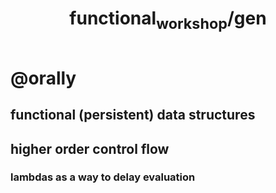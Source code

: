 #+TITLE: functional_workshop/gen

* @orally
** functional (persistent) data structures

** higher order control flow
*** lambdas as a way to delay evaluation



